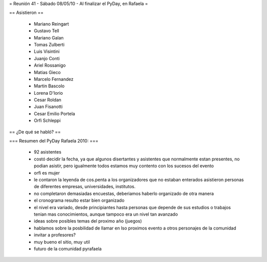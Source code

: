 = Reunión 41 - Sábado 08/05/10 - Al finalizar el PyDay, en Rafaela =

== Asistieron ==

 * Mariano Reingart
 * Gustavo Tell
 * Mariano Galan
 * Tomas Zulberti 
 * Luis Visintini
 * Juanjo Conti
 * Ariel Rossanigo
 * Matias Gieco
 * Marcelo Fernandez
 * Martin Bascolo
 * Lorena D'Iorio
 * Cesar Roldan
 * Juan Fisanotti
 * Cesar Emilio Portela
 * Orfi Schleppi

== ¿De qué se habló? ==

=== Resumen del PyDay Rafaela 2010: ===

 * 92 asistentes
 * costó decidir la fecha, ya que algunos disertantes y asistentes que normalmente estan presentes, no podian asistir, pero igualmente todos estamos muy contento con los sucesos del evento
 * orfi es mujer
 * le contaron la leyenda de cos.penta a los organizadores que no estaban enterados asistieron personas de diferentes empresas, universidades, institutos.
 * no completaron demasiadas encuestas, deberiamos haberlo organizado de otra manera
 * el cronograma resulto estar bien organizado
 * el nivel era variado, desde principiantes hasta personas que depende de sus estudios o trabajos tenian mas  conocimientos, aunque tampoco era un nivel tan avanzado
 * ideas  sobre posibles temas del proximo año (juegos)
 * hablamos sobre la posbilidad de llamar en lso proximos evento a otros personajes de la comunidad
 * invitar a profesores?
 * muy bueno el sitio, muy util
 * futuro de la comunidad pyrafaela
